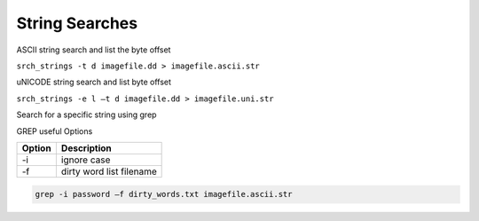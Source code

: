 String Searches
---------------
ASCII string search and list the byte offset

``srch_strings -t d imagefile.dd > imagefile.ascii.str``

uNICODE string search and list byte offset

``srch_strings -e l –t d imagefile.dd > imagefile.uni.str``

Search for a specific string using grep

GREP useful Options

======  ===========
Option  Description
======  ===========
-i      ignore case
-f      dirty word list filename
======  ===========

.. code-block:: html

    grep -i password –f dirty_words.txt imagefile.ascii.str